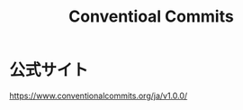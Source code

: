 :PROPERTIES:
:ID:       E699FDEB-0EB0-4372-A989-9F91B93F33BF
:mtime:    20240324183106 20240324171420
:ctime:    20240324171418
:END:
#+title: Conventioal Commits
#+filetags: :プログラミング:

* 公式サイト

https://www.conventionalcommits.org/ja/v1.0.0/

